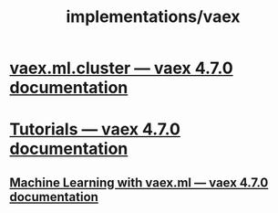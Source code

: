 #+TITLE: implementations/vaex

* [[https://vaex.io/docs/_modules/vaex/ml/cluster.html][vaex.ml.cluster — vaex 4.7.0 documentation]]

* [[https://vaex.io/docs/tutorials.html][Tutorials — vaex 4.7.0 documentation]]

** [[https://vaex.io/docs/tutorial_ml.html#K-Means][Machine Learning with vaex.ml — vaex 4.7.0 documentation]]
